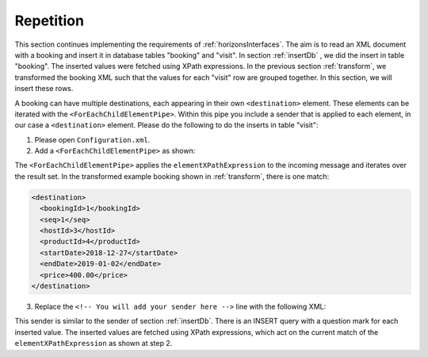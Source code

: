 Repetition
==========

This section continues implementing the requirements of :ref:`horizonsInterfaces`.
The aim is to read an XML document with a booking and insert it
in database tables "booking" and "visit". In section :ref:`insertDb` , we
did the insert in table "booking". The inserted values were
fetched using XPath expressions. In the previous section :ref:`transform`,
we transformed the booking XML such that the values for each "visit"
row are grouped together. In this section, we will insert
these rows.

A booking can have multiple destinations, each appearing in their
own ``<destination>`` element. These elements can be iterated
with the ``<ForEachChildElementPipe>``. Within this pipe you include a sender that is applied to each element, in our case a ``<destination>`` element. Please do the following to do the inserts in table "visit":

#. Please open ``Configuration.xml``.
#. Add a ``<ForEachChildElementPipe>`` as shown:

   .. include:: ../snippets/NewHorizons/v480/addForEachChildElementPipe.txt

The ``<ForEachChildElementPipe>`` applies the ``elementXPathExpression`` to the incoming message and iterates over the result set. In the transformed example booking shown in :ref:`transform`, there is one match:

.. code-block:: XML

   <destination>
     <bookingId>1</bookingId>
     <seq>1</seq>
     <hostId>3</hostId>
     <productId>4</productId>
     <startDate>2018-12-27</startDate>
     <endDate>2019-01-02</endDate>
     <price>400.00</price>
   </destination>

3. Replace the ``<!-- You will add your sender here -->`` line with the following XML:

   .. include:: ../snippets/NewHorizons/v490/addSenderInsertTableVisit.txt

This sender is similar to the sender of section :ref:`insertDb`. There is an INSERT query with a question mark for each inserted value. The inserted values are fetched using XPath expressions, which act on the current match of the ``elementXPathExpression`` as shown at step 2.
